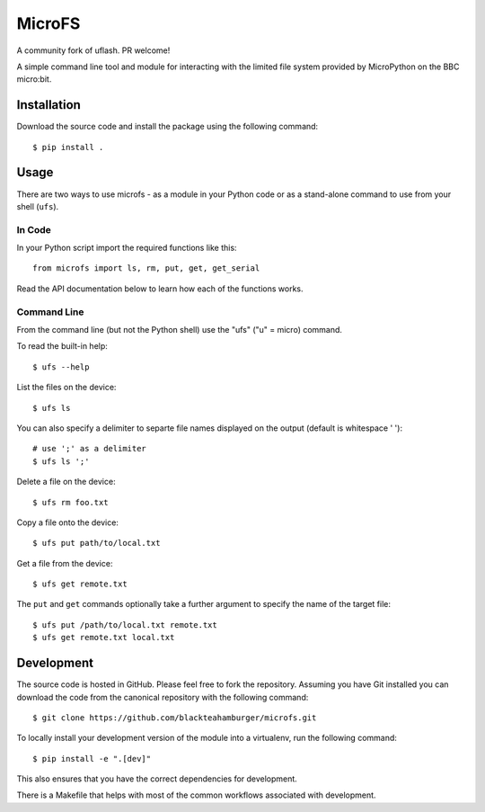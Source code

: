 MicroFS
-------

A community fork of uflash. PR welcome!

A simple command line tool and module for interacting with the limited
file system provided by MicroPython on the BBC micro:bit.

Installation
++++++++++++

Download the source code and install the package using the following command::

    $ pip install .

Usage
+++++

There are two ways to use microfs - as a module in your Python code or as a
stand-alone command to use from your shell (``ufs``).

In Code
=======

In your Python script import the required functions like this::

    from microfs import ls, rm, put, get, get_serial

Read the API documentation below to learn how each of the functions works.

Command Line
============

From the command line (but not the Python shell) use the "ufs" ("u" = micro)
command.

To read the built-in help::

    $ ufs --help

List the files on the device::

    $ ufs ls

You can also specify a delimiter to separte file names displayed on the output (default is whitespace ' ')::

    # use ';' as a delimiter
    $ ufs ls ';'

Delete a file on the device::

    $ ufs rm foo.txt

Copy a file onto the device::

    $ ufs put path/to/local.txt

Get a file from the device::

    $ ufs get remote.txt

The ``put`` and ``get`` commands optionally take a further argument to specify
the name of the target file::

    $ ufs put /path/to/local.txt remote.txt
    $ ufs get remote.txt local.txt

Development
+++++++++++

The source code is hosted in GitHub. Please feel free to fork the repository.
Assuming you have Git installed you can download the code from the canonical
repository with the following command::

    $ git clone https://github.com/blackteahamburger/microfs.git

To locally install your development version of the module into a virtualenv,
run the following command::

    $ pip install -e ".[dev]"

This also ensures that you have the correct dependencies for development.

There is a Makefile that helps with most of the common workflows associated with development.
